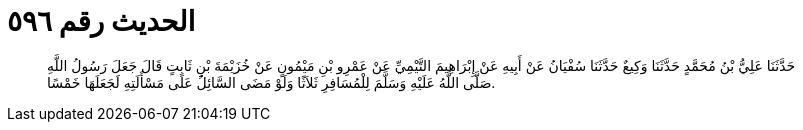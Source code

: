 
= الحديث رقم ٥٩٦

[quote.hadith]
حَدَّثَنَا عَلِيُّ بْنُ مُحَمَّدٍ حَدَّثَنَا وَكِيعٌ حَدَّثَنَا سُفْيَانُ عَنْ أَبِيهِ عَنْ إِبْرَاهِيمَ التَّيْمِيِّ عَنْ عَمْرِو بْنِ مَيْمُونٍ عَنْ خُزَيْمَةَ بْنِ ثَابِتٍ قَالَ جَعَلَ رَسُولُ اللَّهِ صَلَّى اللَّهُ عَلَيْهِ وَسَلَّمَ لِلْمُسَافِرِ ثَلاَثًا وَلَوْ مَضَى السَّائِلُ عَلَى مَسْأَلَتِهِ لَجَعَلَهَا خَمْسًا.
